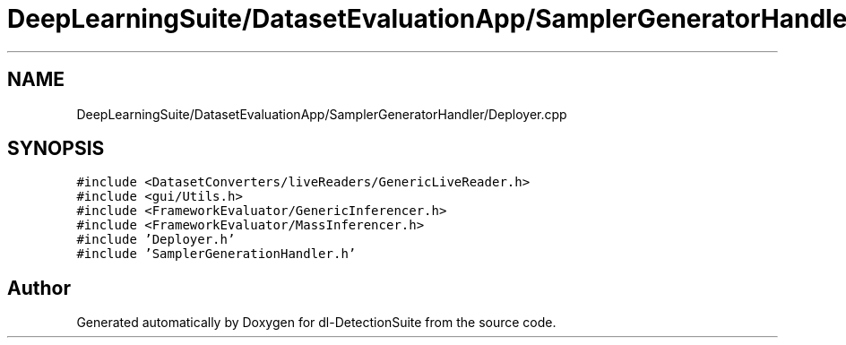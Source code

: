 .TH "DeepLearningSuite/DatasetEvaluationApp/SamplerGeneratorHandler/Deployer.cpp" 3 "Sat Dec 15 2018" "Version 1.00" "dl-DetectionSuite" \" -*- nroff -*-
.ad l
.nh
.SH NAME
DeepLearningSuite/DatasetEvaluationApp/SamplerGeneratorHandler/Deployer.cpp
.SH SYNOPSIS
.br
.PP
\fC#include <DatasetConverters/liveReaders/GenericLiveReader\&.h>\fP
.br
\fC#include <gui/Utils\&.h>\fP
.br
\fC#include <FrameworkEvaluator/GenericInferencer\&.h>\fP
.br
\fC#include <FrameworkEvaluator/MassInferencer\&.h>\fP
.br
\fC#include 'Deployer\&.h'\fP
.br
\fC#include 'SamplerGenerationHandler\&.h'\fP
.br

.SH "Author"
.PP 
Generated automatically by Doxygen for dl-DetectionSuite from the source code\&.
